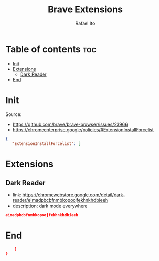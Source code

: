 #+TITLE: Brave Extensions
#+AUTHOR: Rafael Ito
#+PROPERTY: header-args :padline no :tangle extension_install_policy.json
#+DESCRIPTION: config file to automate the installation of Brave extensions
#+STARTUP: showeverything
#+auto_tangle: t

* Table of contents :toc:
- [[#init][Init]]
- [[#extensions][Extensions]]
  - [[#dark-reader][Dark Reader]]
- [[#end][End]]

* Init
Source:
- https://github.com/brave/brave-browser/issues/23966
- https://chromeenterprise.google/policies/#ExtensionInstallForcelist
#+begin_src json
{
   "ExtensionInstallForcelist": [
#+end_src
* Extensions
** Dark Reader
- link: https://chromewebstore.google.com/detail/dark-reader/eimadpbcbfnmbkopoojfekhnkhdbieeh
- description: dark mode everywhere
#+begin_src json
eimadpbcbfnmbkopoojfekhnkhdbieeh
#+end_src
* End
#+begin_src json
    ]
}
#+end_src
